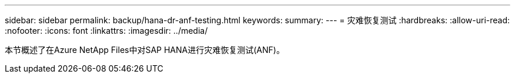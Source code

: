 ---
sidebar: sidebar 
permalink: backup/hana-dr-anf-testing.html 
keywords:  
summary:  
---
= 灾难恢复测试
:hardbreaks:
:allow-uri-read: 
:nofooter: 
:icons: font
:linkattrs: 
:imagesdir: ../media/


[role="lead"]
本节概述了在Azure NetApp Files中对SAP HANA进行灾难恢复测试(ANF)。

